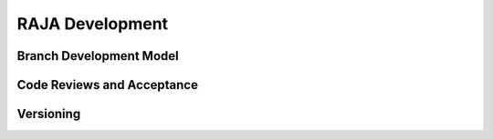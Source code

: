 .. ##
.. ## Copyright (c) 2016, Lawrence Livermore National Security, LLC.
.. ##
.. ## Produced at the Lawrence Livermore National Laboratory.
.. ##
.. ## All rights reserved.
.. ##
.. ## For release details and restrictions, please see the RAJA/LICENSE file.
.. ##

*********************************
RAJA Development
*********************************

======================================================
Branch Development Model
======================================================

======================================================
Code Reviews and Acceptance
======================================================

======================================================
Versioning
======================================================
